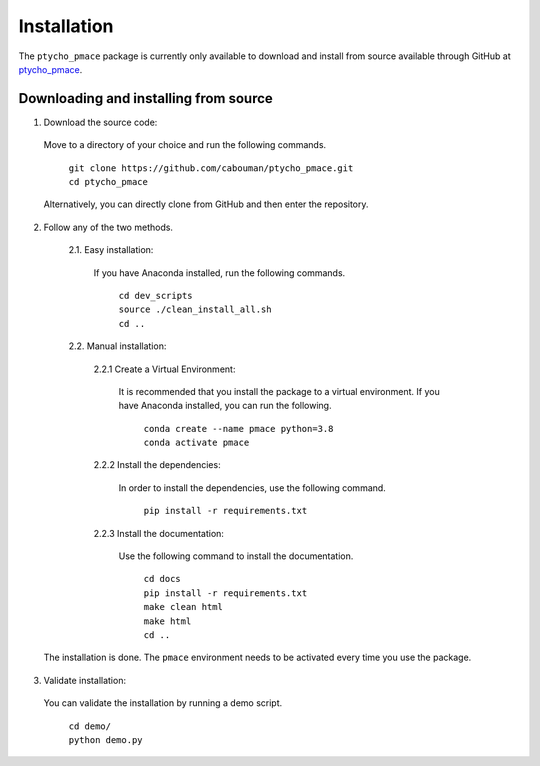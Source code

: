 ============
Installation
============

The ``ptycho_pmace`` package is currently only available to download and install from source available through GitHub at `ptycho_pmace <https://github.com/cabouman/ptycho_pmace>`_.



Downloading and installing from source
--------------------------------------

1. Download the source code:

  Move to a directory of your choice and run the following commands.

	| ``git clone https://github.com/cabouman/ptycho_pmace.git``
	| ``cd ptycho_pmace``

  Alternatively, you can directly clone from GitHub and then enter the repository.

2. Follow any of the two methods.

	2.1. Easy installation:

	  If you have Anaconda installed, run the following commands.

		| ``cd dev_scripts``
		| ``source ./clean_install_all.sh``
		| ``cd ..``

	2.2. Manual installation:

		2.2.1 Create a Virtual Environment:

		  It is recommended that you install the package to a virtual environment.
		  If you have Anaconda installed, you can run the following.

			| ``conda create --name pmace python=3.8``
			| ``conda activate pmace``

		2.2.2 Install the dependencies:

		  In order to install the dependencies, use the following command.

			``pip install -r requirements.txt``

		2.2.3 Install the documentation:

		  Use the following command to install the documentation.

			| ``cd docs``
			| ``pip install -r requirements.txt``
			| ``make clean html``
			| ``make html``
			| ``cd ..``

  The installation is done. The ``pmace`` environment needs to be activated every time you use the package.

3. Validate installation:

  You can validate the installation by running a demo script.

	| ``cd demo/``
	| ``python demo.py``
